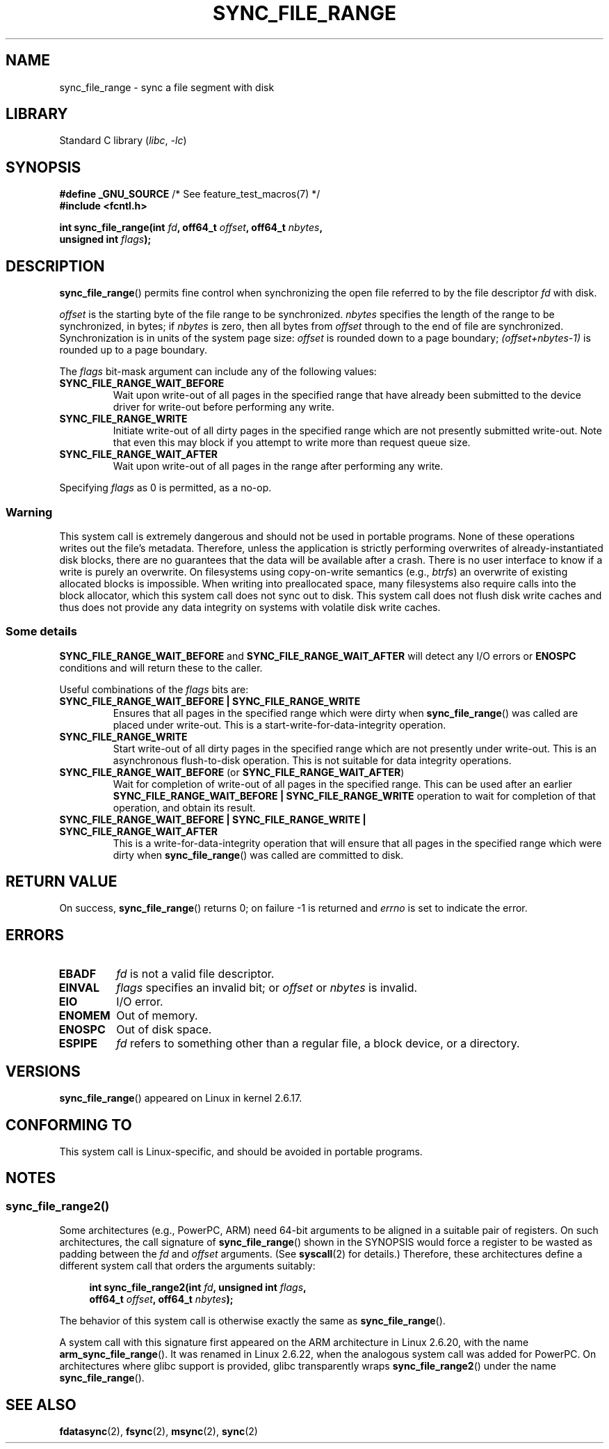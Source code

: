.\" Copyright (c) 2006 Andrew Morton <akpm@osdl.org>
.\" and Copyright 2006 Michael Kerrisk <mtk.manpages@gmail.com>
.\"
.\" SPDX-License-Identifier: Linux-man-pages-copyleft
.\"
.\" 2006-07-05 Initial creation, Michael Kerrisk based on
.\"     Andrew Morton's comments in fs/sync.c
.\" 2010-10-09, mtk, Document sync_file_range2()
.\"
.TH SYNC_FILE_RANGE 2 2021-03-22 "Linux" "Linux Programmer's Manual"
.SH NAME
sync_file_range \- sync a file segment with disk
.SH LIBRARY
Standard C library
.RI ( libc ", " \-lc )
.SH SYNOPSIS
.nf
.BR "#define _GNU_SOURCE" "         /* See feature_test_macros(7) */"
.B #include <fcntl.h>
.PP
.BI "int sync_file_range(int " fd ", off64_t " offset ", off64_t " nbytes ,
.BI "                    unsigned int " flags );
.fi
.SH DESCRIPTION
.BR sync_file_range ()
permits fine control when synchronizing the open file referred to by the
file descriptor
.I fd
with disk.
.PP
.I offset
is the starting byte of the file range to be synchronized.
.I nbytes
specifies the length of the range to be synchronized, in bytes; if
.I nbytes
is zero, then all bytes from
.I offset
through to the end of file are synchronized.
Synchronization is in units of the system page size:
.I offset
is rounded down to a page boundary;
.I (offset+nbytes\-1)
is rounded up to a page boundary.
.PP
The
.I flags
bit-mask argument can include any of the following values:
.TP
.B SYNC_FILE_RANGE_WAIT_BEFORE
Wait upon write-out of all pages in the specified range
that have already been submitted to the device driver for write-out
before performing any write.
.TP
.B SYNC_FILE_RANGE_WRITE
Initiate write-out of all dirty pages in the specified
range which are not presently submitted write-out.
Note that even this may block if you attempt to
write more than request queue size.
.TP
.B SYNC_FILE_RANGE_WAIT_AFTER
Wait upon write-out of all pages in the range
after performing any write.
.PP
Specifying
.I flags
as 0 is permitted, as a no-op.
.SS Warning
This system call is extremely dangerous and should not be used in portable
programs.
None of these operations writes out the file's metadata.
Therefore, unless the application is strictly performing overwrites of
already-instantiated disk blocks, there are no guarantees that the data will
be available after a crash.
There is no user interface to know if a write is purely an overwrite.
On filesystems using copy-on-write semantics (e.g.,
.IR btrfs )
an overwrite of existing allocated blocks is impossible.
When writing into preallocated space,
many filesystems also require calls into the block
allocator, which this system call does not sync out to disk.
This system call does not flush disk write caches and thus does not provide
any data integrity on systems with volatile disk write caches.
.SS Some details
.B SYNC_FILE_RANGE_WAIT_BEFORE
and
.B SYNC_FILE_RANGE_WAIT_AFTER
will detect any
I/O errors or
.B ENOSPC
conditions and will return these to the caller.
.PP
Useful combinations of the
.I flags
bits are:
.TP
.B SYNC_FILE_RANGE_WAIT_BEFORE | SYNC_FILE_RANGE_WRITE
Ensures that all pages
in the specified range which were dirty when
.BR sync_file_range ()
was called are placed
under write-out.
This is a start-write-for-data-integrity operation.
.TP
.B SYNC_FILE_RANGE_WRITE
Start write-out of all dirty pages in the specified range which
are not presently under write-out.
This is an asynchronous flush-to-disk
operation.
This is not suitable for data integrity operations.
.TP
.BR SYNC_FILE_RANGE_WAIT_BEFORE " (or " SYNC_FILE_RANGE_WAIT_AFTER )
Wait for
completion of write-out of all pages in the specified range.
This can be used after an earlier
.B SYNC_FILE_RANGE_WAIT_BEFORE | SYNC_FILE_RANGE_WRITE
operation to wait for completion of that operation, and obtain its result.
.TP
.B SYNC_FILE_RANGE_WAIT_BEFORE | SYNC_FILE_RANGE_WRITE | \
SYNC_FILE_RANGE_WAIT_AFTER
This is a write-for-data-integrity operation
that will ensure that all pages in the specified range which were dirty when
.BR sync_file_range ()
was called are committed to disk.
.SH RETURN VALUE
On success,
.BR sync_file_range ()
returns 0; on failure \-1 is returned and
.I errno
is set to indicate the error.
.SH ERRORS
.TP
.B EBADF
.I fd
is not a valid file descriptor.
.TP
.B EINVAL
.I flags
specifies an invalid bit; or
.I offset
or
.I nbytes
is invalid.
.TP
.B EIO
I/O error.
.TP
.B ENOMEM
Out of memory.
.TP
.B ENOSPC
Out of disk space.
.TP
.B ESPIPE
.I fd
refers to something other than a regular file, a block device, or
a directory.
.SH VERSIONS
.BR sync_file_range ()
appeared on Linux in kernel 2.6.17.
.SH CONFORMING TO
This system call is Linux-specific, and should be avoided
in portable programs.
.SH NOTES
.SS sync_file_range2()
Some architectures (e.g., PowerPC, ARM)
need 64-bit arguments to be aligned in a suitable pair of registers.
.\" See kernel commit edd5cd4a9424f22b0fa08bef5e299d41befd5622
On such architectures, the call signature of
.BR sync_file_range ()
shown in the SYNOPSIS would force
a register to be wasted as padding between the
.I fd
and
.I offset
arguments.
(See
.BR syscall (2)
for details.)
Therefore, these architectures define a different
system call that orders the arguments suitably:
.PP
.in +4n
.EX
.BI "int sync_file_range2(int " fd ", unsigned int " flags ,
.BI "                     off64_t " offset ", off64_t " nbytes );
.EE
.in
.PP
The behavior of this system call is otherwise exactly the same as
.BR sync_file_range ().
.PP
A system call with this signature first appeared on the ARM architecture
in Linux 2.6.20, with the name
.BR arm_sync_file_range ().
It was renamed in Linux 2.6.22,
when the analogous system call was added for PowerPC.
On architectures where glibc support is provided,
glibc transparently wraps
.BR sync_file_range2 ()
under the name
.BR sync_file_range ().
.SH SEE ALSO
.BR fdatasync (2),
.BR fsync (2),
.BR msync (2),
.BR sync (2)

